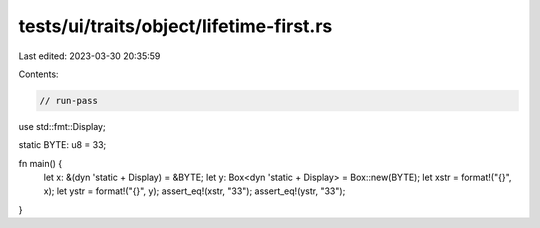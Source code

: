 tests/ui/traits/object/lifetime-first.rs
========================================

Last edited: 2023-03-30 20:35:59

Contents:

.. code-block:: rs

    // run-pass
use std::fmt::Display;

static BYTE: u8 = 33;

fn main() {
    let x: &(dyn 'static + Display) = &BYTE;
    let y: Box<dyn 'static + Display> = Box::new(BYTE);
    let xstr = format!("{}", x);
    let ystr = format!("{}", y);
    assert_eq!(xstr, "33");
    assert_eq!(ystr, "33");
}


